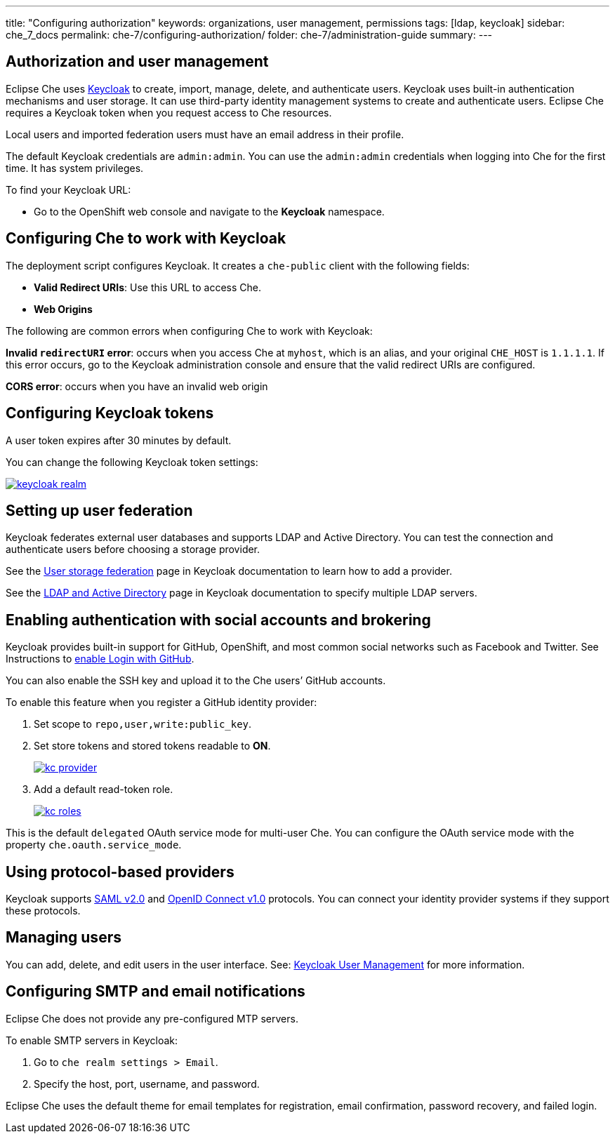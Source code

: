 ---
title: "Configuring authorization"
keywords: organizations, user management, permissions
tags: [ldap, keycloak]
sidebar: che_7_docs
permalink: che-7/configuring-authorization/
folder: che-7/administration-guide
summary: 
---

:parent-context-of-configuring-authorization: {context}

:context: configuring-authorization

[id="authorization-and-user-management_{context}"]
== Authorization and user management

Eclipse Che uses http://www.Keycloak.org[Keycloak] to create, import, manage, delete, and authenticate users. Keycloak uses built-in authentication mechanisms and user storage. It can use third-party identity management systems to create and authenticate users. Eclipse Che requires a Keycloak token when you request access to Che resources.

Local users and imported federation users must have an email address in their profile.

The default Keycloak credentials are `admin:admin`. You can use the `admin:admin` credentials when logging into Che for the first time. It has system privileges. 

To find your Keycloak URL:

ifeval::["{project-context}" == "che"]
If Che is running on Kubernetes:

* Go to `$CHE_HOST:5050/auth`.

If Che is deployed on OpenShift:
endif::[]

* Go to the OpenShift web console and navigate to the *Keycloak* namespace. 

[id="configuring-che-to-work-with-keycloak_{context}"]
== Configuring Che to work with Keycloak

The deployment script configures Keycloak. It creates a `che-public` client with the following fields:

* *Valid Redirect URIs*: Use this URL to access Che. 
* *Web Origins*

The following are common errors when configuring Che to work with Keycloak: 

*Invalid `redirectURI` error*: occurs when you access Che at `myhost`, which is an alias, and your original `CHE_HOST` is `1.1.1.1`. If this error occurs, go to the Keycloak administration console and ensure that the valid redirect URIs are configured.

*CORS error*: occurs when you have an invalid web origin


[id="configuring-keycloak-tokens_{context}"]
== Configuring Keycloak tokens

A user token expires after 30 minutes by default. 

You can change the following Keycloak token settings:

image::keycloak/keycloak_realm.png[link="{imagesdir}/keycloak/keycloak_realm.png"]


[id="setting-up-user-federation_{context}"]
== Setting up user federation

Keycloak federates external user databases and supports LDAP and Active Directory. You can test the connection and authenticate users before choosing a storage provider.

See the http://www.keycloak.org/docs/3.2/server_admin/topics/user-federation.html[User storage federation] page in Keycloak documentation to learn how to add a provider.

See the http://www.keycloak.org/docs/3.2/server_admin/topics/user-federation/ldap.html[LDAP and Active Directory] page in Keycloak documentation to specify multiple LDAP servers.


[id="enabling-authentication-with-social-accounts-and-brokering_{context}"]
== Enabling authentication with social accounts and brokering

Keycloak provides built-in support for GitHub, OpenShift, and most common social networks such as Facebook and Twitter. See Instructions to http://www.keycloak.org/docs/3.2/server_admin/topics/identity-broker/social/github.html[enable Login with GitHub].

You can also enable the SSH key and upload it to the Che users’ GitHub accounts. 

To enable this feature when you register a GitHub identity provider: 

. Set scope to `repo,user,write:public_key`.

. Set store tokens and stored tokens readable to *ON*.
+
image::git/kc_provider.png[link="{imagesdir}/git/kc_provider.png"]

. Add a default read-token role.
+
image::git/kc_roles.png[link="{imagesdir}/git/kc_roles.png"]

This is the default `delegated` OAuth service mode for multi-user Che. You can configure the OAuth service mode with the property `che.oauth.service_mode`.

// TODO: To use Che's OAuth Authenticator, set `che.oauth.service_mode` to `embedded` and use link:{site-baseurl}che-7/version-control/[Instructions for single-user mode].

// TODO: See link:ide_projects.html#importing-projects-in-the-ide[SSH key management] for more information.


[id="using-protocol-based-providers_{context}"]
== Using protocol-based providers

Keycloak supports http://www.Keycloak.org/docs/3.2/server_admin/topics/identity-broker/saml.html[SAML v2.0] and http://www.Keycloak.org/docs/3.2/server_admin/topics/identity-broker/oidc.html[OpenID Connect v1.0] protocols. You can connect your identity provider systems if they support these protocols.


[id="managing-users_{context}"]
== Managing users 

You can add, delete, and edit users in the user interface. See: http://www.Keycloak.org/docs/3.2/server_admin/topics/users.html[Keycloak User Management] for more information.


[id="smtp-configurationemail-notifications_{context}"]
== Configuring SMTP and email notifications

Eclipse Che does not provide any pre-configured MTP servers. 

To enable SMTP servers in Keycloak:

. Go to `che realm settings > Email`. 

. Specify the host, port, username, and password. 

Eclipse Che uses the default theme for email templates for registration, email confirmation, password recovery, and failed login.

:context: {parent-context-of-configuring-authorization}

